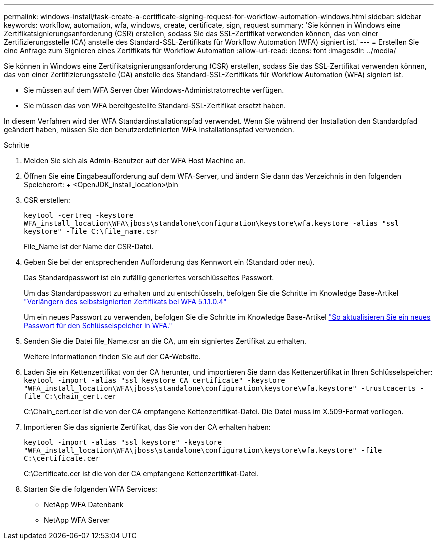 ---
permalink: windows-install/task-create-a-certificate-signing-request-for-workflow-automation-windows.html 
sidebar: sidebar 
keywords: workflow, automation, wfa, windows, create, certificate, sign, request 
summary: 'Sie können in Windows eine Zertifikatsignierungsanforderung (CSR) erstellen, sodass Sie das SSL-Zertifikat verwenden können, das von einer Zertifizierungsstelle (CA) anstelle des Standard-SSL-Zertifikats für Workflow Automation (WFA) signiert ist.' 
---
= Erstellen Sie eine Anfrage zum Signieren eines Zertifikats für Workflow Automation
:allow-uri-read: 
:icons: font
:imagesdir: ../media/


[role="lead"]
Sie können in Windows eine Zertifikatsignierungsanforderung (CSR) erstellen, sodass Sie das SSL-Zertifikat verwenden können, das von einer Zertifizierungsstelle (CA) anstelle des Standard-SSL-Zertifikats für Workflow Automation (WFA) signiert ist.

* Sie müssen auf dem WFA Server über Windows-Administratorrechte verfügen.
* Sie müssen das von WFA bereitgestellte Standard-SSL-Zertifikat ersetzt haben.


In diesem Verfahren wird der WFA Standardinstallationspfad verwendet. Wenn Sie während der Installation den Standardpfad geändert haben, müssen Sie den benutzerdefinierten WFA Installationspfad verwenden.

.Schritte
. Melden Sie sich als Admin-Benutzer auf der WFA Host Machine an.
. Öffnen Sie eine Eingabeaufforderung auf dem WFA-Server, und ändern Sie dann das Verzeichnis in den folgenden Speicherort: + <OpenJDK_install_location>\bin
. CSR erstellen:
+
`keytool -certreq -keystore WFA_install_location\WFA\jboss\standalone\configuration\keystore\wfa.keystore -alias "ssl keystore" -file C:\file_name.csr`

+
File_Name ist der Name der CSR-Datei.

. Geben Sie bei der entsprechenden Aufforderung das Kennwort ein (Standard oder neu).
+
Das Standardpasswort ist ein zufällig generiertes verschlüsseltes Passwort.

+
Um das Standardpasswort zu erhalten und zu entschlüsseln, befolgen Sie die Schritte im Knowledge Base-Artikel link:https://kb.netapp.com/?title=Advice_and_Troubleshooting%2FData_Infrastructure_Management%2FOnCommand_Suite%2FHow_to_renew_the_self-signed_certificate_on_WFA_5.1.1.0.4%253F["Verlängern des selbstsignierten Zertifikats bei WFA 5.1.1.0.4"^]

+
Um ein neues Passwort zu verwenden, befolgen Sie die Schritte im Knowledge Base-Artikel link:https://kb.netapp.com/Advice_and_Troubleshooting/Data_Infrastructure_Management/OnCommand_Suite/How_to_update_a_new_password_for_the_keystore_in_WFA["So aktualisieren Sie ein neues Passwort für den Schlüsselspeicher in WFA."^]

. Senden Sie die Datei file_Name.csr an die CA, um ein signiertes Zertifikat zu erhalten.
+
Weitere Informationen finden Sie auf der CA-Website.

. Laden Sie ein Kettenzertifikat von der CA herunter, und importieren Sie dann das Kettenzertifikat in Ihren Schlüsselspeicher: `keytool -import -alias "ssl keystore CA certificate" -keystore "WFA_install_location\WFA\jboss\standalone\configuration\keystore\wfa.keystore" -trustcacerts -file C:\chain_cert.cer`
+
C:\Chain_cert.cer ist die von der CA empfangene Kettenzertifikat-Datei. Die Datei muss im X.509-Format vorliegen.

. Importieren Sie das signierte Zertifikat, das Sie von der CA erhalten haben:
+
`keytool -import -alias "ssl keystore" -keystore "WFA_install_location\WFA\jboss\standalone\configuration\keystore\wfa.keystore" -file C:\certificate.cer`

+
C:\Certificate.cer ist die von der CA empfangene Kettenzertifikat-Datei.

. Starten Sie die folgenden WFA Services:
+
** NetApp WFA Datenbank
** NetApp WFA Server



